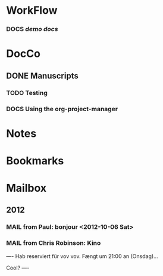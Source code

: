 * WorkFlow
*** DOCS [[~/emacs-genome/snps/ProjectManager/projects/demo-project/org/demo-docs.org][demo docs]] 
:PROPERTIES:
:CaptureDate: <2012-10-21 Sun 09:59>
:END:
#+STARTUP: hidestars
* DocCo
** DONE Manuscripts
*** TODO Testing
    :PROPERTIES:
    :CaptureDate: <2012-10-06 Sat>
    :END: 
*** DOCS Using the org-project-manager
    :PROPERTIES:
    :CaptureDate: <2012-10-08 Mon>
    :END:

* Notes
* Bookmarks
* Mailbox
** 2012 
*** MAIL from Paul: bonjour <2012-10-06 Sat>
    :PROPERTIES:
    :CaptureDate: [2012-10-06 Sat]
    :END:
*** MAIL from Chris Robinson: Kino 
:PROPERTIES:
:CaptureDate: <2012-10-08 Mon 07:28>
:LINK: [[gnus:nnml:privat#CAHoiPscXoR0jhngzGhfjop9LrOiN4isu77ke6CSv33GqZV%2BNJA@mail.gmail.com][Email from Chris Robinson: Kino]]
:EmailDate: Wed, 3 Oct 2012 10:32:19 +0200
:END:

----
Hab reserviert für vov vov. Fængt um 21:00 an (Onsdag)...

Cool?
----
